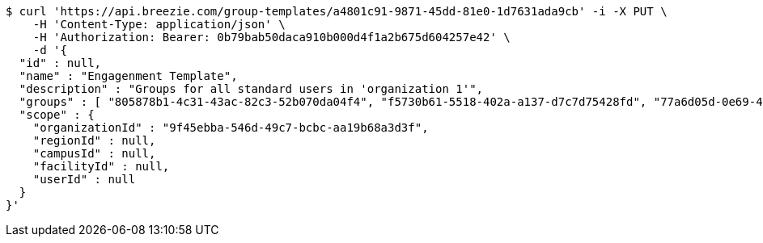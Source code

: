 [source,bash]
----
$ curl 'https://api.breezie.com/group-templates/a4801c91-9871-45dd-81e0-1d7631ada9cb' -i -X PUT \
    -H 'Content-Type: application/json' \
    -H 'Authorization: Bearer: 0b79bab50daca910b000d4f1a2b675d604257e42' \
    -d '{
  "id" : null,
  "name" : "Engagenment Template",
  "description" : "Groups for all standard users in 'organization 1'",
  "groups" : [ "805878b1-4c31-43ac-82c3-52b070da04f4", "f5730b61-5518-402a-a137-d7c7d75428fd", "77a6d05d-0e69-4f3a-80cd-de333f14a2f9", "d09727dd-c799-4db4-bf3b-0a0b2fde83d2" ],
  "scope" : {
    "organizationId" : "9f45ebba-546d-49c7-bcbc-aa19b68a3d3f",
    "regionId" : null,
    "campusId" : null,
    "facilityId" : null,
    "userId" : null
  }
}'
----